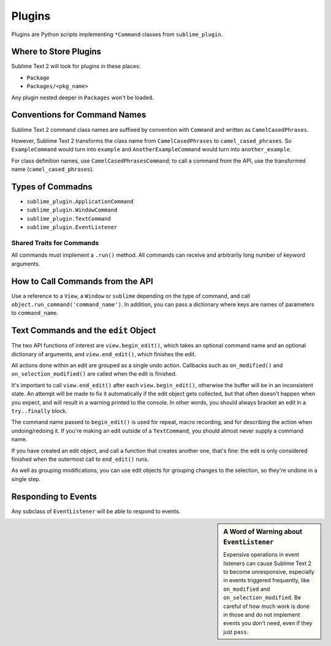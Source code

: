 Plugins
=======

.. seealso::

   :doc:`API Reference <../reference/api>`
        More information on the Python API.


Plugins are Python scripts implementing ``*Command`` classes from ``sublime_plugin``.

Where to Store Plugins
**********************

Sublime Text 2 will look for plugins in these places:

* ``Package``
* ``Packages/<pkg_name>``

Any plugin nested deeper in ``Packages`` won't be loaded.


Conventions for Command Names
*****************************

Sublime Text 2 command class names are suffixed by convention with ``Command`` and
written as ``CamelCasedPhrases``.

However, Sublime Text 2 transforms the class name from ``CamelCasedPhrases`` to
``camel_cased_phrases``. So ``ExampleCommand`` would turn into ``example``
and ``AnotherExampleCommand`` would turn into ``another_example``.

For class definition names, use ``CamelCasedPhrasesCommand``;
to call a command from the API, use the transformed name (``camel_cased_phrases``).


Types of Commadns
*****************

* ``sublime_plugin.ApplicationCommand``
* ``sublime_plugin.WindowCommand``
* ``sublime_plugin.TextCommand``
* ``sublime_plugin.EventListener``

Shared Traits for Commands
--------------------------

All commands must implement a ``.run()`` method.
All commands can receive and arbitrarily long number of keyword arguments.


How to Call Commands from the API
*********************************

Use a reference to a ``View``, a ``Window`` or ``sublime`` depending on
the type of command, and call ``object.run_command('command_name')``.
In addition, you can pass a dictionary where keys are names of parameters
to ``command_name``.


Text Commands and the ``edit`` Object
*************************************

The two API functions of interest are ``view.begin_edit()``, which takes an optional command name and an optional dictionary of arguments, and ``view.end_edit()``, which finishes the edit.

All actions done within an edit are grouped as a single undo action. Callbacks such as ``on_modified()`` and ``on_selection_modified()`` are called when the edit is finished.

It's important to call ``view.end_edit()`` after each ``view.begin_edit()``, otherwise the buffer will be in an inconsistent state. An attempt will be made to fix it automatically if the edit object gets collected, but that often doesn't happen when you expect, and will result in a warning printed to the console. In other words, you should always bracket an edit in a ``try..finally`` block.

The command name passed to ``begin_edit()`` is used for repeat, macro recording, and for describing the action when undoing/redoing it. If you're making an edit outside of a ``TextCommand``, you should almost never supply a command name.

If you have created an edit object, and call a function that creates another one, that's fine: the edit is only considered finished when the outermost call to ``end_edit()`` runs.

As well as grouping modifications, you can use edit objects for grouping changes to the selection, so they're undone in a single step.


Responding to Events
********************

Any subclass of ``EventListener`` will be able to respond to events.

.. sidebar:: A Word of Warning about ``EventListener``

	Expensive operations in event listeners can cause Sublime Text 2 to become
	unresponsive, especially in events triggered frequently, like ``on_modified``
	and ``on_selection_modified``. Be careful of how much work is done in those
	and do not implement events you don't need, even if they just ``pass``.
